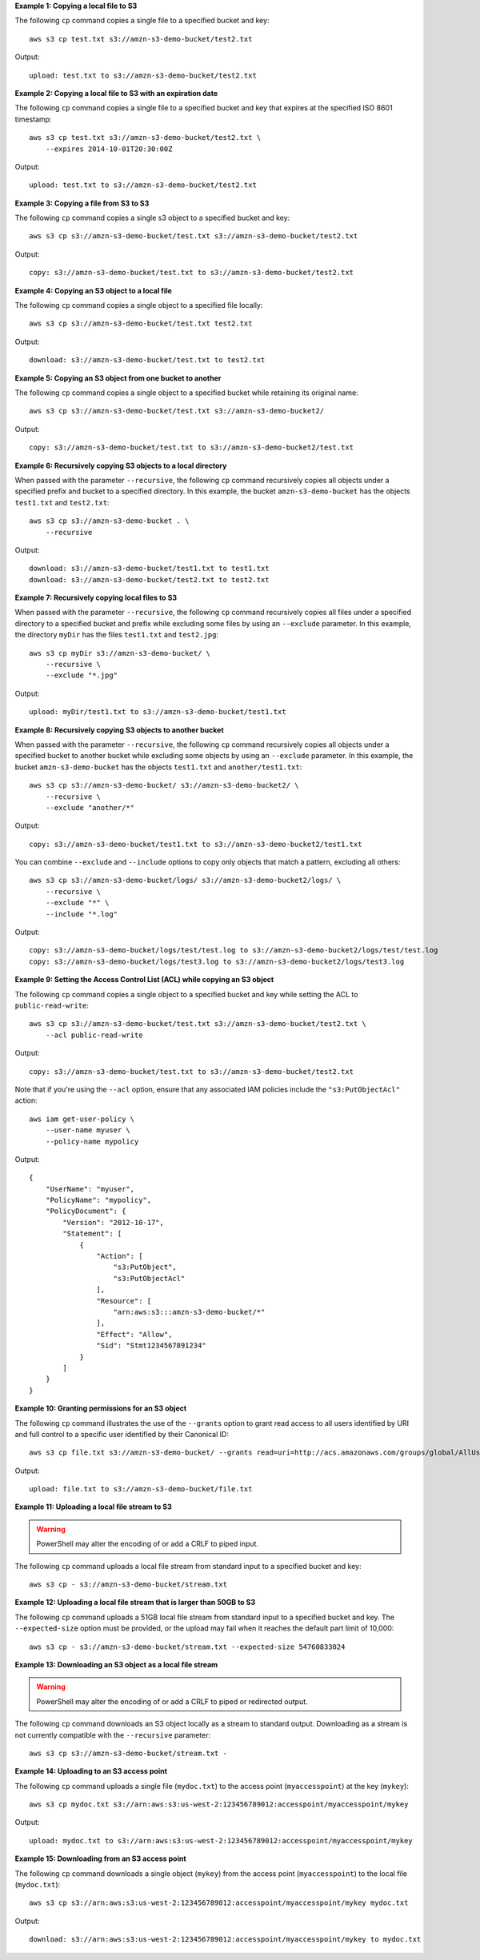 **Example 1: Copying a local file to S3**

The following ``cp`` command copies a single file to a specified
bucket and key::

    aws s3 cp test.txt s3://amzn-s3-demo-bucket/test2.txt

Output::

    upload: test.txt to s3://amzn-s3-demo-bucket/test2.txt

**Example 2: Copying a local file to S3 with an expiration date**

The following ``cp`` command copies a single file to a specified
bucket and key that expires at the specified ISO 8601 timestamp::

    aws s3 cp test.txt s3://amzn-s3-demo-bucket/test2.txt \
        --expires 2014-10-01T20:30:00Z

Output::

    upload: test.txt to s3://amzn-s3-demo-bucket/test2.txt

**Example 3: Copying a file from S3 to S3**

The following ``cp`` command copies a single s3 object to a specified bucket and key::

    aws s3 cp s3://amzn-s3-demo-bucket/test.txt s3://amzn-s3-demo-bucket/test2.txt

Output::

    copy: s3://amzn-s3-demo-bucket/test.txt to s3://amzn-s3-demo-bucket/test2.txt

**Example 4: Copying an S3 object to a local file**

The following ``cp`` command copies a single object to a specified file locally::

    aws s3 cp s3://amzn-s3-demo-bucket/test.txt test2.txt

Output::

    download: s3://amzn-s3-demo-bucket/test.txt to test2.txt

**Example 5: Copying an S3 object from one bucket to another**

The following ``cp`` command copies a single object to a specified bucket while retaining its original name::

    aws s3 cp s3://amzn-s3-demo-bucket/test.txt s3://amzn-s3-demo-bucket2/

Output::

    copy: s3://amzn-s3-demo-bucket/test.txt to s3://amzn-s3-demo-bucket2/test.txt

**Example 6: Recursively copying S3 objects to a local directory**

When passed with the parameter ``--recursive``, the following ``cp`` command recursively copies all objects under a
specified prefix and bucket to a specified directory.  In this example, the bucket ``amzn-s3-demo-bucket`` has the objects
``test1.txt`` and ``test2.txt``::

    aws s3 cp s3://amzn-s3-demo-bucket . \
        --recursive

Output::

    download: s3://amzn-s3-demo-bucket/test1.txt to test1.txt
    download: s3://amzn-s3-demo-bucket/test2.txt to test2.txt

**Example 7: Recursively copying local files to S3**

When passed with the parameter ``--recursive``, the following ``cp`` command recursively copies all files under a
specified directory to a specified bucket and prefix while excluding some files by using an ``--exclude`` parameter.  In
this example, the directory ``myDir`` has the files ``test1.txt`` and ``test2.jpg``::

    aws s3 cp myDir s3://amzn-s3-demo-bucket/ \
        --recursive \
        --exclude "*.jpg"

Output::

    upload: myDir/test1.txt to s3://amzn-s3-demo-bucket/test1.txt

**Example 8: Recursively copying S3 objects to another bucket**

When passed with the parameter ``--recursive``, the following ``cp`` command recursively copies all objects under a
specified bucket to another bucket while excluding some objects by using an ``--exclude`` parameter.  In this example,
the bucket ``amzn-s3-demo-bucket`` has the objects ``test1.txt`` and ``another/test1.txt``::

    aws s3 cp s3://amzn-s3-demo-bucket/ s3://amzn-s3-demo-bucket2/ \
        --recursive \
        --exclude "another/*"

Output::

    copy: s3://amzn-s3-demo-bucket/test1.txt to s3://amzn-s3-demo-bucket2/test1.txt

You can combine ``--exclude`` and ``--include`` options to copy only objects that match a pattern, excluding all others::

    aws s3 cp s3://amzn-s3-demo-bucket/logs/ s3://amzn-s3-demo-bucket2/logs/ \
        --recursive \
        --exclude "*" \
        --include "*.log"

Output::

    copy: s3://amzn-s3-demo-bucket/logs/test/test.log to s3://amzn-s3-demo-bucket2/logs/test/test.log
    copy: s3://amzn-s3-demo-bucket/logs/test3.log to s3://amzn-s3-demo-bucket2/logs/test3.log

**Example 9: Setting the Access Control List (ACL) while copying an S3 object**

The following ``cp`` command copies a single object to a specified bucket and key while setting the ACL to
``public-read-write``::

    aws s3 cp s3://amzn-s3-demo-bucket/test.txt s3://amzn-s3-demo-bucket/test2.txt \
        --acl public-read-write

Output::

    copy: s3://amzn-s3-demo-bucket/test.txt to s3://amzn-s3-demo-bucket/test2.txt

Note that if you're using the ``--acl`` option, ensure that any associated IAM
policies include the ``"s3:PutObjectAcl"`` action::

    aws iam get-user-policy \
        --user-name myuser \
        --policy-name mypolicy

Output::

    {
        "UserName": "myuser",
        "PolicyName": "mypolicy",
        "PolicyDocument": {
            "Version": "2012-10-17",
            "Statement": [
                {
                    "Action": [
                        "s3:PutObject",
                        "s3:PutObjectAcl"
                    ],
                    "Resource": [
                        "arn:aws:s3:::amzn-s3-demo-bucket/*"
                    ],
                    "Effect": "Allow",
                    "Sid": "Stmt1234567891234"
                }
            ]
        }
    }

**Example 10: Granting permissions for an S3 object**

The following ``cp`` command illustrates the use of the ``--grants`` option to grant read access to all users identified
by URI and full control to a specific user identified by their Canonical ID::

  aws s3 cp file.txt s3://amzn-s3-demo-bucket/ --grants read=uri=http://acs.amazonaws.com/groups/global/AllUsers full=id=79a59df900b949e55d96a1e698fbacedfd6e09d98eacf8f8d5218e7cd47ef2be

Output::

    upload: file.txt to s3://amzn-s3-demo-bucket/file.txt

**Example 11: Uploading a local file stream to S3**

.. WARNING:: PowerShell may alter the encoding of or add a CRLF to piped input.

The following ``cp`` command uploads a local file stream from standard input to a specified bucket and key::

    aws s3 cp - s3://amzn-s3-demo-bucket/stream.txt

**Example 12: Uploading a local file stream that is larger than 50GB to S3**

The following ``cp`` command uploads a 51GB local file stream from standard input to a specified bucket and key.  The ``--expected-size`` option must be provided, or the upload may fail when it reaches the default part limit of 10,000::

    aws s3 cp - s3://amzn-s3-demo-bucket/stream.txt --expected-size 54760833024

**Example 13: Downloading an S3 object as a local file stream**

.. WARNING:: PowerShell may alter the encoding of or add a CRLF to piped or redirected output.

The following ``cp`` command downloads an S3 object locally as a stream to standard output. Downloading as a stream is not currently compatible with the ``--recursive`` parameter::

    aws s3 cp s3://amzn-s3-demo-bucket/stream.txt -

**Example 14: Uploading to an S3 access point**

The following ``cp`` command uploads a single file (``mydoc.txt``) to the access point (``myaccesspoint``) at the key (``mykey``)::

    aws s3 cp mydoc.txt s3://arn:aws:s3:us-west-2:123456789012:accesspoint/myaccesspoint/mykey

Output::

    upload: mydoc.txt to s3://arn:aws:s3:us-west-2:123456789012:accesspoint/myaccesspoint/mykey


**Example 15: Downloading from an S3 access point**

The following ``cp`` command downloads a single object (``mykey``) from the access point (``myaccesspoint``) to the local file (``mydoc.txt``)::

    aws s3 cp s3://arn:aws:s3:us-west-2:123456789012:accesspoint/myaccesspoint/mykey mydoc.txt

Output::

    download: s3://arn:aws:s3:us-west-2:123456789012:accesspoint/myaccesspoint/mykey to mydoc.txt
